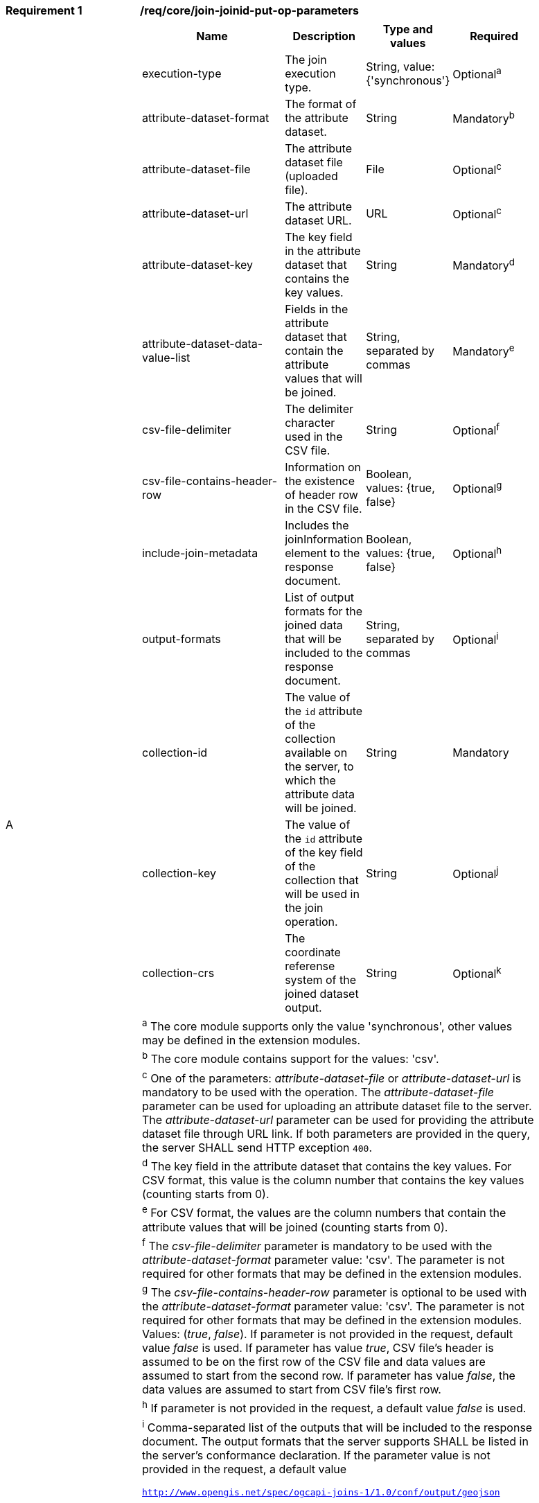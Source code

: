 //[requirement,type="general",id="join-joinid-put-op-parameters",label="join-joinid-put-op-parameters",obligation="requirement"]
[req_core_join-joinid-put-op-parameters]
[width="90%",cols="2,6a"]
|===
^|*Requirement {counter:req-id}* |*/req/core/join-joinid-put-op-parameters* 
^|A |[cols="4,1,1,2",options="header"]
!===
! Name				       ! Description 	     ! Type and values ! Required
! execution-type	       ! The join execution type. ! String, value: {'synchronous'} ! Optional^a^
! attribute-dataset-format ! The format of the attribute dataset. ! String ! Mandatory^b^
! attribute-dataset-file   ! The attribute dataset file (uploaded file). ! File ! Optional^c^
! attribute-dataset-url    ! The attribute dataset URL. ! URL ! Optional^c^
! attribute-dataset-key    ! The key field in the attribute dataset that contains the key values. ! String ! Mandatory^d^
! attribute-dataset-data-value-list	! Fields in the attribute dataset that contain the attribute values that will be joined. ! String, separated by commas ! Mandatory^e^
! csv-file-delimiter ! The delimiter character used in the CSV file. ! String ! Optional^f^
! csv-file-contains-header-row 	! Information on the existence of header row in the CSV file. ! Boolean, values: {true, false} ! Optional^g^
! include-join-metadata  ! Includes the joinInformation element to the response document. ! Boolean, values: {true, false} ! Optional^h^ 
! output-formats	  ! List of output formats for the joined data that will be included to the response document. ! String, separated by commas ! Optional^i^
! collection-id	  ! The value of the `id` attribute of the collection available on the server, to which the attribute data will be joined. ! String ! Mandatory
! collection-key	  ! The value of the `id` attribute of the key field of the collection that will be used in the join operation. ! String ! Optional^j^
! collection-crs	  ! The coordinate referense system of the joined dataset output. ! String ! Optional^k^
4+! ^a^  The core module supports only the value 'synchronous', other values may be defined in the extension modules.

4+! ^b^  The core module contains support for the values: 'csv'.
4+! ^c^  One of the parameters: __attribute-dataset-file__ or __attribute-dataset-url__ is mandatory to be used with the operation. The __attribute-dataset-file__ parameter can be used for uploading an attribute dataset file to the server. The __attribute-dataset-url__ parameter can be used for providing the attribute dataset file through URL link. If both parameters are provided in the query, the server SHALL send HTTP exception `400`.
4+! ^d^ The key field in the attribute dataset that contains the key values. For CSV format, this value is the column number that contains the key values (counting starts from 0).
4+! ^e^  For CSV format, the values are the column numbers that contain the attribute values that will be joined (counting starts from 0).
4+! ^f^ The __csv-file-delimiter__ parameter is mandatory to be used with the __attribute-dataset-format__ parameter value: 'csv'. The parameter is not required for other formats that may be defined in the extension modules.
4+! ^g^ The __csv-file-contains-header-row__ parameter is optional to be used with the __attribute-dataset-format__ parameter value: 'csv'. The parameter is not required for other formats that may be defined in the extension modules. Values: (__true__, __false__). If parameter is not provided in the request, default value __false__ is used. If parameter has value __true__, CSV file's header is assumed to be on the first row of the CSV file and data values are assumed to start from the second row. If parameter has value __false__, the data values are assumed to start from CSV file's first row.
4+! ^h^ If parameter is not provided in the request, a default value __false__ is used.
4+! ^i^  Comma-separated list of the outputs that will be included to the response document. The output formats that the server supports SHALL be listed in the server's conformance declaration. If the parameter value is not provided in the request, a default value 

`http://www.opengis.net/spec/ogcapi-joins-1/1.0/conf/output/geojson` 

is used.
4+! ^j^ If the `collection-key` parameter is not provided in the request, a default key field value of the collection will be used in the join operation.
4+! ^k^ The value of the parameter SHALL be listed in the collection's `crs` array if the collection contains geometries. If omitted, the first value of the `crs` array off the collection will be used.
!===

{empty} +
|===